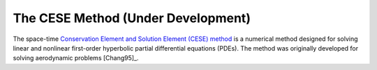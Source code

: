 ===================================
The CESE Method (Under Development)
===================================

The space-time `Conservation Element and Solution Element (CESE) method
<http://www.grc.nasa.gov/WWW/microbus/>`__ is a numerical method designed for
solving linear and nonlinear first-order hyperbolic partial differential
equations (PDEs).  The method was originally developed for solving aerodynamic
problems [Chang95]_.
